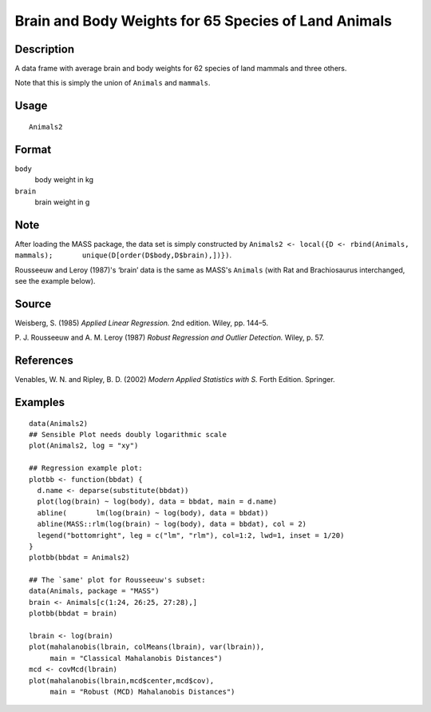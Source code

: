 +--------------------------------------+--------------------------------------+
| Animals2                             |
| R Documentation                      |
+--------------------------------------+--------------------------------------+

Brain and Body Weights for 65 Species of Land Animals
-----------------------------------------------------

Description
~~~~~~~~~~~

A data frame with average brain and body weights for 62 species of land
mammals and three others.

Note that this is simply the union of ``Animals`` and ``mammals``.

Usage
~~~~~

::

    Animals2

Format
~~~~~~

``body``
    body weight in kg

``brain``
    brain weight in g

Note
~~~~

After loading the MASS package, the data set is simply constructed by
``Animals2 <- local({D <- rbind(Animals, mammals);       unique(D[order(D$body,D$brain),])})``.

Rousseeuw and Leroy (1987)'s ‘brain’ data is the same as MASS's
``Animals`` (with Rat and Brachiosaurus interchanged, see the example
below).

Source
~~~~~~

Weisberg, S. (1985) *Applied Linear Regression.* 2nd edition. Wiley, pp.
144–5.

P. J. Rousseeuw and A. M. Leroy (1987) *Robust Regression and Outlier
Detection.* Wiley, p. 57.

References
~~~~~~~~~~

Venables, W. N. and Ripley, B. D. (2002) *Modern Applied Statistics with
S.* Forth Edition. Springer.

Examples
~~~~~~~~

::

    data(Animals2)
    ## Sensible Plot needs doubly logarithmic scale
    plot(Animals2, log = "xy")

    ## Regression example plot:
    plotbb <- function(bbdat) {
      d.name <- deparse(substitute(bbdat))
      plot(log(brain) ~ log(body), data = bbdat, main = d.name)
      abline(       lm(log(brain) ~ log(body), data = bbdat))
      abline(MASS::rlm(log(brain) ~ log(body), data = bbdat), col = 2)
      legend("bottomright", leg = c("lm", "rlm"), col=1:2, lwd=1, inset = 1/20)
    }
    plotbb(bbdat = Animals2)

    ## The `same' plot for Rousseeuw's subset:
    data(Animals, package = "MASS")
    brain <- Animals[c(1:24, 26:25, 27:28),]
    plotbb(bbdat = brain)

    lbrain <- log(brain)
    plot(mahalanobis(lbrain, colMeans(lbrain), var(lbrain)),
         main = "Classical Mahalanobis Distances")
    mcd <- covMcd(lbrain)
    plot(mahalanobis(lbrain,mcd$center,mcd$cov),
         main = "Robust (MCD) Mahalanobis Distances")

